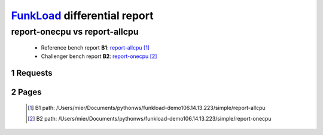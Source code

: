 =============================
FunkLoad_ differential report
=============================


.. sectnum::    :depth: 2


report-onecpu vs report-allcpu
==============================

 * Reference bench report **B1**: `report-allcpu <../report-allcpu/index.html>`_ [#]_
 * Challenger bench report **B2**: `report-onecpu <../report-onecpu/index.html>`_ [#]_


Requests
--------

 .. image:: rps_diff.png
 .. image:: request.png

Pages
-----

 .. image:: spps_diff.png
 .. [#] B1 path: /Users/mier/Documents/pythonws/funkload-demo106.14.13.223/simple/report-allcpu
 .. [#] B2 path: /Users/mier/Documents/pythonws/funkload-demo106.14.13.223/simple/report-onecpu
 .. _FunkLoad: http://funkload.nuxeo.org/
